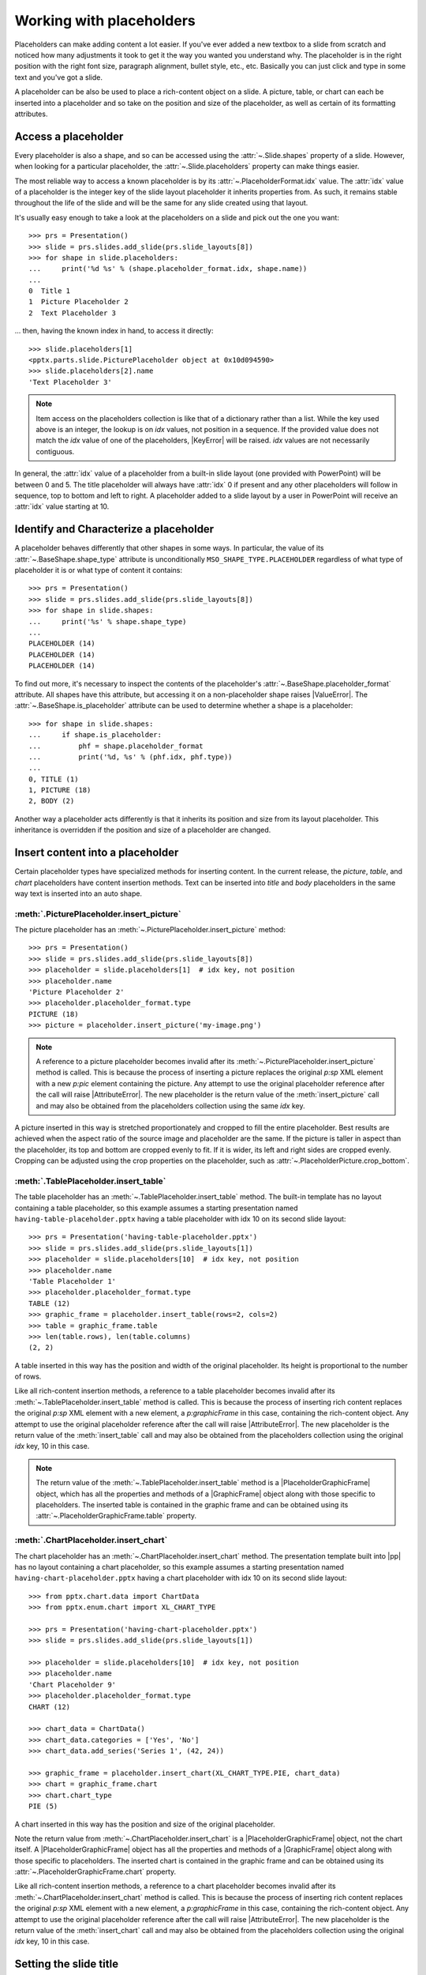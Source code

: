 .. _placeholders-using:

Working with placeholders
=========================

Placeholders can make adding content a lot easier. If you've ever added a new
textbox to a slide from scratch and noticed how many adjustments it took to
get it the way you wanted you understand why. The placeholder is in the right
position with the right font size, paragraph alignment, bullet style, etc.,
etc. Basically you can just click and type in some text and you've got
a slide.

A placeholder can be also be used to place a rich-content object on a slide.
A picture, table, or chart can each be inserted into a placeholder and so
take on the position and size of the placeholder, as well as certain
of its formatting attributes.


Access a placeholder
--------------------

Every placeholder is also a shape, and so can be accessed using the
:attr:`~.Slide.shapes` property of a slide. However, when looking for
a particular placeholder, the :attr:`~.Slide.placeholders` property can make
things easier.

The most reliable way to access a known placeholder is by its
:attr:`~.PlaceholderFormat.idx` value. The :attr:`idx` value of a placeholder
is the integer key of the slide layout placeholder it inherits properties
from. As such, it remains stable throughout the life of the slide and will be
the same for any slide created using that layout.

It's usually easy enough to take a look at the placeholders on a slide and
pick out the one you want::

    >>> prs = Presentation()
    >>> slide = prs.slides.add_slide(prs.slide_layouts[8])
    >>> for shape in slide.placeholders:
    ...     print('%d %s' % (shape.placeholder_format.idx, shape.name))
    ...
    0  Title 1
    1  Picture Placeholder 2
    2  Text Placeholder 3

... then, having the known index in hand, to access it directly::

    >>> slide.placeholders[1]
    <pptx.parts.slide.PicturePlaceholder object at 0x10d094590>
    >>> slide.placeholders[2].name
    'Text Placeholder 3'

.. note:: Item access on the placeholders collection is like that of
   a dictionary rather than a list. While the key used above is an integer,
   the lookup is on `idx` values, not position in a sequence. If the provided
   value does not match the `idx` value of one of the placeholders,
   |KeyError| will be raised. `idx` values are not necessarily contiguous.

In general, the :attr:`idx` value of a placeholder from a built-in slide
layout (one provided with PowerPoint) will be between 0 and 5. The title
placeholder will always have :attr:`idx` 0 if present and any other
placeholders will follow in sequence, top to bottom and left to right.
A placeholder added to a slide layout by a user in PowerPoint will receive an
:attr:`idx` value starting at 10.


Identify and Characterize a placeholder
---------------------------------------

A placeholder behaves differently that other shapes in some ways. In
particular, the value of its :attr:`~.BaseShape.shape_type` attribute is
unconditionally ``MSO_SHAPE_TYPE.PLACEHOLDER`` regardless of what type of
placeholder it is or what type of content it contains::

    >>> prs = Presentation()
    >>> slide = prs.slides.add_slide(prs.slide_layouts[8])
    >>> for shape in slide.shapes:
    ...     print('%s' % shape.shape_type)
    ...
    PLACEHOLDER (14)
    PLACEHOLDER (14)
    PLACEHOLDER (14)

To find out more, it's necessary to inspect the contents of the placeholder's
:attr:`~.BaseShape.placeholder_format` attribute. All shapes have this
attribute, but accessing it on a non-placeholder shape raises |ValueError|.
The :attr:`~.BaseShape.is_placeholder` attribute can be used to determine
whether a shape is a placeholder::

    >>> for shape in slide.shapes:
    ...     if shape.is_placeholder:
    ...         phf = shape.placeholder_format
    ...         print('%d, %s' % (phf.idx, phf.type))
    ...
    0, TITLE (1)
    1, PICTURE (18)
    2, BODY (2)

Another way a placeholder acts differently is that it inherits its position
and size from its layout placeholder. This inheritance is overridden if the
position and size of a placeholder are changed.


Insert content into a placeholder
---------------------------------

Certain placeholder types have specialized methods for inserting content. In
the current release, the `picture`, `table`, and `chart` placeholders have
content insertion methods. Text can be inserted into `title` and `body`
placeholders in the same way text is inserted into an auto shape.

:meth:`.PicturePlaceholder.insert_picture`
~~~~~~~~~~~~~~~~~~~~~~~~~~~~~~~~~~~~~~~~~~

The picture placeholder has an :meth:`~.PicturePlaceholder.insert_picture`
method::

    >>> prs = Presentation()
    >>> slide = prs.slides.add_slide(prs.slide_layouts[8])
    >>> placeholder = slide.placeholders[1]  # idx key, not position
    >>> placeholder.name
    'Picture Placeholder 2'
    >>> placeholder.placeholder_format.type
    PICTURE (18)
    >>> picture = placeholder.insert_picture('my-image.png')

.. note:: A reference to a picture placeholder becomes invalid after its
   :meth:`~.PicturePlaceholder.insert_picture` method is called. This is
   because the process of inserting a picture replaces the original `p:sp`
   XML element with a new `p:pic` element containing the picture. Any attempt
   to use the original placeholder reference after the call will raise
   |AttributeError|. The new placeholder is the return value of the
   :meth:`insert_picture` call and may also be obtained from the placeholders
   collection using the same `idx` key.

A picture inserted in this way is stretched proportionately and cropped to
fill the entire placeholder. Best results are achieved when the aspect ratio
of the source image and placeholder are the same. If the picture is taller
in aspect than the placeholder, its top and bottom are cropped evenly to fit.
If it is wider, its left and right sides are cropped evenly. Cropping can be
adjusted using the crop properties on the placeholder, such as
:attr:`~.PlaceholderPicture.crop_bottom`.

:meth:`.TablePlaceholder.insert_table`
~~~~~~~~~~~~~~~~~~~~~~~~~~~~~~~~~~~~~~

The table placeholder has an :meth:`~.TablePlaceholder.insert_table` method.
The built-in template has no layout containing a table placeholder, so this
example assumes a starting presentation named
``having-table-placeholder.pptx`` having a table placeholder with idx 10 on
its second slide layout::

    >>> prs = Presentation('having-table-placeholder.pptx')
    >>> slide = prs.slides.add_slide(prs.slide_layouts[1])
    >>> placeholder = slide.placeholders[10]  # idx key, not position
    >>> placeholder.name
    'Table Placeholder 1'
    >>> placeholder.placeholder_format.type
    TABLE (12)
    >>> graphic_frame = placeholder.insert_table(rows=2, cols=2)
    >>> table = graphic_frame.table
    >>> len(table.rows), len(table.columns)
    (2, 2)

A table inserted in this way has the position and width of the original
placeholder. Its height is proportional to the number of rows.

Like all rich-content insertion methods, a reference to a table placeholder
becomes invalid after its :meth:`~.TablePlaceholder.insert_table` method is
called. This is because the process of inserting rich content replaces the
original `p:sp` XML element with a new element, a `p:graphicFrame` in this
case, containing the rich-content object. Any attempt to use the original
placeholder reference after the call will raise |AttributeError|. The new
placeholder is the return value of the :meth:`insert_table` call and may also
be obtained from the placeholders collection using the original `idx` key, 10
in this case.

.. note:: The return value of the :meth:`~.TablePlaceholder.insert_table`
   method is a |PlaceholderGraphicFrame| object, which has all the properties
   and methods of a |GraphicFrame| object along with those specific to
   placeholders. The inserted table is contained in the graphic frame and can
   be obtained using its :attr:`~.PlaceholderGraphicFrame.table` property.

:meth:`.ChartPlaceholder.insert_chart`
~~~~~~~~~~~~~~~~~~~~~~~~~~~~~~~~~~~~~~

The chart placeholder has an :meth:`~.ChartPlaceholder.insert_chart` method.
The presentation template built into |pp| has no layout containing a chart
placeholder, so this example assumes a starting presentation named
``having-chart-placeholder.pptx`` having a chart placeholder with idx 10 on
its second slide layout::

    >>> from pptx.chart.data import ChartData
    >>> from pptx.enum.chart import XL_CHART_TYPE

    >>> prs = Presentation('having-chart-placeholder.pptx')
    >>> slide = prs.slides.add_slide(prs.slide_layouts[1])

    >>> placeholder = slide.placeholders[10]  # idx key, not position
    >>> placeholder.name
    'Chart Placeholder 9'
    >>> placeholder.placeholder_format.type
    CHART (12)

    >>> chart_data = ChartData()
    >>> chart_data.categories = ['Yes', 'No']
    >>> chart_data.add_series('Series 1', (42, 24))

    >>> graphic_frame = placeholder.insert_chart(XL_CHART_TYPE.PIE, chart_data)
    >>> chart = graphic_frame.chart
    >>> chart.chart_type
    PIE (5)

A chart inserted in this way has the position and size of the original
placeholder.

Note the return value from :meth:`~.ChartPlaceholder.insert_chart` is
a |PlaceholderGraphicFrame| object, not the chart itself.
A |PlaceholderGraphicFrame| object has all the properties and methods of
a |GraphicFrame| object along with those specific to placeholders. The
inserted chart is contained in the graphic frame and can be obtained using
its :attr:`~.PlaceholderGraphicFrame.chart` property.

Like all rich-content insertion methods, a reference to a chart placeholder
becomes invalid after its :meth:`~.ChartPlaceholder.insert_chart` method is
called. This is because the process of inserting rich content replaces the
original `p:sp` XML element with a new element, a `p:graphicFrame` in this
case, containing the rich-content object. Any attempt to use the original
placeholder reference after the call will raise |AttributeError|. The new
placeholder is the return value of the :meth:`insert_chart` call and may also
be obtained from the placeholders collection using the original `idx` key, 10
in this case.


Setting the slide title
-----------------------

Almost all slide layouts have a title placeholder, which any slide based on
the layout inherits when the layout is applied. Accessing a slide's title is
a common operation and there's a dedicated attribute on the shape tree for
it::

    title_placeholder = slide.shapes.title
    title_placeholder.text = 'Air-speed Velocity of Unladen Swallows'
